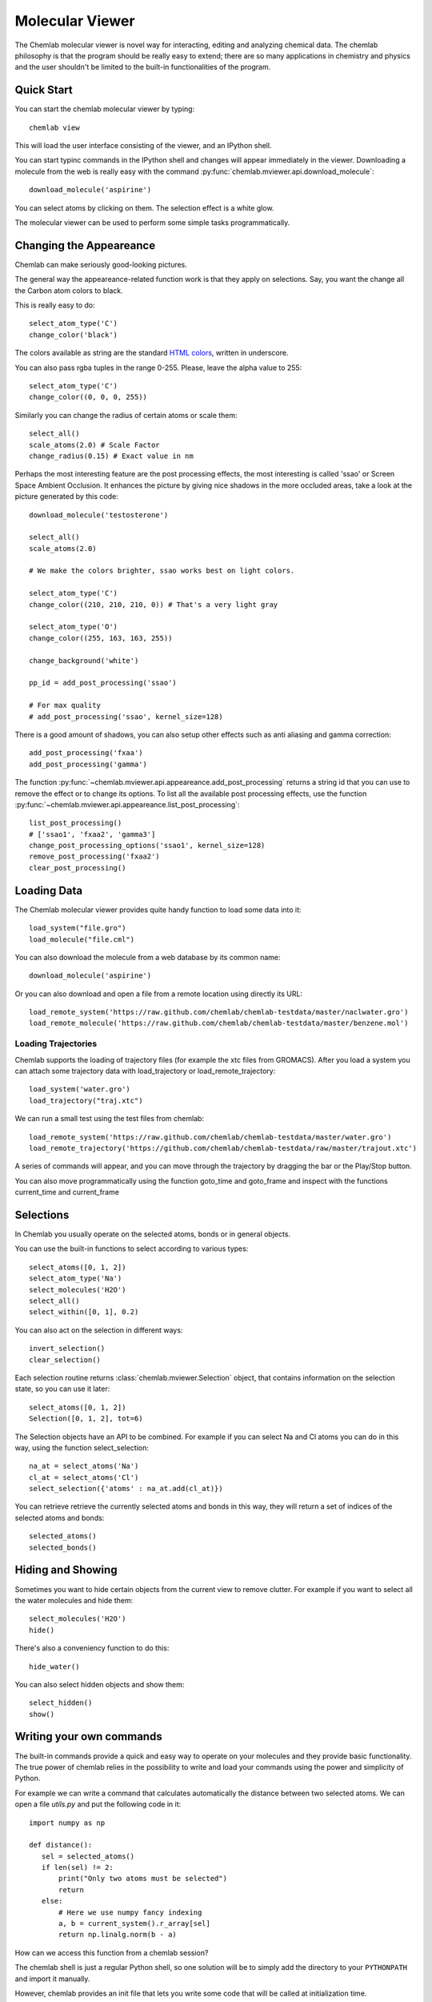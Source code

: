 ================
Molecular Viewer
================

The Chemlab molecular viewer is novel way for interacting, editing and
analyzing chemical data. The chemlab philosophy is that the program
should be really easy to extend; there are so many applications in
chemistry and physics and the user shouldn't be limited to the built-in
functionalities of the program.

Quick Start
===========

You can start the chemlab molecular viewer by typing::

    chemlab view

This will load the user interface consisting of the viewer, and an
IPython shell.

.. image:: _static/mviewer_screen1.png
    :width: 600px

You can start typinc commands in the IPython shell and changes will
appear immediately in the viewer. Downloading a molecule from the web
is really easy with the command
:py:func:`chemlab.mviewer.api.download_molecule`::

   download_molecule('aspirine')

You can select atoms by clicking on them. The selection effect
is a white glow.

.. image:: _static/mviewer_screen2.png
    :width: 600px

The molecular viewer can be used to perform some simple tasks
programmatically.

Changing the Appeareance
========================

Chemlab can make seriously good-looking pictures. 

The general way the appeareance-related function work is that they
apply on selections. Say, you want the change all the Carbon atom
colors to black.

This is really easy to do::

  select_atom_type('C')
  change_color('black')

The colors available as string are the standard `HTML colors
<http://www.w3schools.com/html/html_colornames.asp>`_, written in
underscore.

You can also pass rgba tuples in the range 0-255. Please, leave the
alpha value to 255::

  select_atom_type('C')
  change_color((0, 0, 0, 255))

Similarly you can change the radius of certain atoms or scale them::

  select_all()
  scale_atoms(2.0) # Scale Factor
  change_radius(0.15) # Exact value in nm
  
Perhaps the most interesting feature are the post processing effects,
the most interesting is called 'ssao' or Screen Space Ambient
Occlusion. It enhances the picture by giving nice shadows in the more
occluded areas, take a look at the picture generated by this code::
  
  download_molecule('testosterone')
  
  select_all()
  scale_atoms(2.0)
  
  # We make the colors brighter, ssao works best on light colors.
  
  select_atom_type('C')
  change_color((210, 210, 210, 0)) # That's a very light gray
  
  select_atom_type('O')
  change_color((255, 163, 163, 255))
  
  change_background('white')
  
  pp_id = add_post_processing('ssao')
  
  # For max quality 
  # add_post_processing('ssao', kernel_size=128)

.. image:: _static/test_ssao_on.png
   :width: 600px

There is a good amount of shadows, you can also setup other effects
such as anti aliasing and gamma correction::

  add_post_processing('fxaa')
  add_post_processing('gamma')

The function :py:func:`~chemlab.mviewer.api.appeareance.add_post_processing`
returns a string id that you can use to remove the effect or to change
its options. To list all the available post processing effects, use
the function :py:func:`~chemlab.mviewer.api.appeareance.list_post_processing`::

  list_post_processing()
  # ['ssao1', 'fxaa2', 'gamma3']
  change_post_processing_options('ssao1', kernel_size=128)
  remove_post_processing('fxaa2')
  clear_post_processing()

Loading Data
============

The Chemlab molecular viewer provides quite handy function to load
some data into it::

  load_system("file.gro")
  load_molecule("file.cml")

You can also download the molecule from a web database by its common
name::
  
  download_molecule('aspirine')

Or you can also download and open a file from a remote location using
directly its URL::
  
  load_remote_system('https://raw.github.com/chemlab/chemlab-testdata/master/naclwater.gro')
  load_remote_molecule('https://raw.github.com/chemlab/chemlab-testdata/master/benzene.mol')

Loading Trajectories
....................

Chemlab supports the loading of trajectory files (for example the xtc
files from GROMACS). After you load a system you can attach some
trajectory data with load_trajectory or load_remote_trajectory::

  load_system('water.gro')
  load_trajectory("traj.xtc")
  
We can run a small test using the test files from chemlab::

  load_remote_system('https://raw.github.com/chemlab/chemlab-testdata/master/water.gro')
  load_remote_trajectory('https://github.com/chemlab/chemlab-testdata/raw/master/trajout.xtc')

A series of commands will appear, and you can move through the
trajectory by dragging the bar or the Play/Stop button.

You can also move programmatically using the function goto_time and
goto_frame and inspect with the functions current_time and current_frame

Selections
==========

In Chemlab you usually operate on the selected atoms, bonds or in
general objects.

You can use the built-in functions to select according to various
types::

  select_atoms([0, 1, 2])
  select_atom_type('Na')
  select_molecules('H2O')
  select_all()
  select_within([0, 1], 0.2)
  
You can also act on the selection in different ways::

  invert_selection()
  clear_selection()

Each selection routine returns :class:`chemlab.mviewer.Selection`
object, that contains information on the selection state, so you can
use it later::

  select_atoms([0, 1, 2])
  Selection([0, 1, 2], tot=6)

The Selection objects have an API to be combined. For example if you
can select Na and Cl atoms you can do in this way, using the function
select_selection::

  na_at = select_atoms('Na')
  cl_at = select_atoms('Cl')
  select_selection({'atoms' : na_at.add(cl_at)})
    
You can retrieve retrieve the currently selected atoms and bonds in
this way, they will return a set of indices of the selected atoms and
bonds::

  selected_atoms()
  selected_bonds()

Hiding and Showing
==================
   
Sometimes you want to hide certain objects from the current view to
remove clutter. For example if you want to select all the water
molecules and hide them::

  select_molecules('H2O')
  hide()

There's also a conveniency function to do this::

  hide_water()
  
You can also select hidden objects and show them::

  select_hidden()
  show()

Writing your own commands
=========================

The built-in commands provide a quick and easy way to operate on your
molecules and they provide basic functionality. The true power of chemlab
relies in the possibility to write and load your commands using the power
and simplicity of Python.

For example we can write a command that calculates automatically the
distance between two selected atoms. We can open a file *utils.py* and
put the following code in it::

  import numpy as np
  
  def distance():
     sel = selected_atoms()
     if len(sel) != 2:
         print("Only two atoms must be selected")
	 return
     else:
         # Here we use numpy fancy indexing
         a, b = current_system().r_array[sel]
	 return np.linalg.norm(b - a)

How can we access this function from a chemlab session?

The chemlab shell is just a regular Python shell, so one solution will
be to simply add the directory to your ``PYTHONPATH`` and import it manually.

However, chemlab provides an init file that lets you write some code
that will be called at initialization time.

The file is stored in the path ``.chemlab/scripts/__init__.py``. To
automatically load the command ``distance`` we have to first put the
file utils.py in the directory ``.chemlab/scripts/`` and add the
following line to the ``__init__`` file ::
  
  from .utils import distance

You can easily write and hook in a lot of extensions. Please write
something useful (You will!) and attach your code on the chemlab
github page
https://github.com/chemlab/chemlab/issues?labels=extension&milestone=&state=open


Select within a radius
......................

In this section we'll see another example on how to implement a new function in
chemlab. We want to select all the atoms within a certain
distance from the currently selected atoms. We can create a file in
the directory ~/.chemlab/scripts/distances.py and we will implement a
function like this that will operate on the current selection::

    def select_within(radius):
        pass

The implementation will be as follows::

  for each atom:
      find the neighbours atoms
      select them

In chemlab term we have to do this (the implementation is a bit
inefficient, but it's more readable)::

  from chemlab.mviewer.toolboxes.selection import selected_atoms

  def select_within(radius):
    neighbours = []
    
    for i_central in selected_atoms():
      r_central = current_system().r_array[i_central]
      
      for r in current_system().r_array:
         dist = np.linalg.norm(r - r_central)
	 if dist < radius:
              neighbours.append(i)
    
    select_atoms(np.unique(neighbours))
    
Now let's test how this works in a chemlab session. First of all let's add automatically the function to the file .chemlab/scripts/__init__.py::

  from .myutils import select_within
  
Now when you start chemlab this command will be made available immediately.

Distance between two atoms
..........................

In this section we will see how to use chemlab to find the interatomic
distance between two selected atoms using the core functions.

Chemlab gives you some basic functions to change and retrieve
information of what's currently displayed in the view.

For example, to get the current :class:`~chemlab.core.System` instance
being displayed you can type::

  current_system()

If you want to know which are the indexes of the atoms currently
selected you can type the following command::
  
  selected_atoms()
  # array([ 0,  1])

You can also do the reverse, given the indexes you can select two
atoms, the interface will update accordingly::

  select_atoms([0, 1])

To calculate the distance between the selected atoms, we have to first
retrieve their indexes and then use the System to retrieve their
coordinates. At that point we can use them to find the distance (it's
the norm of the difference between the two coordinates)::

  selected = selected_atoms()
  s = current_system()
  a, b = s.r_array[selected]
  import numpy as np
  distance = np.linalg.norm(a - b)

